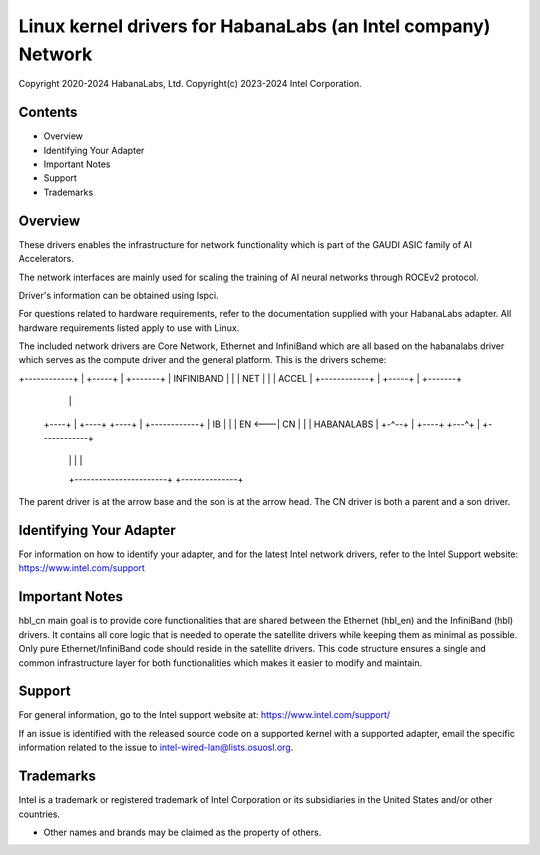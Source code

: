 .. SPDX-License-Identifier: GPL-2.0
======================================================================
Linux kernel drivers for HabanaLabs (an Intel company) Network
======================================================================

Copyright 2020-2024 HabanaLabs, Ltd.
Copyright(c) 2023-2024 Intel Corporation.

Contents
========

- Overview
- Identifying Your Adapter
- Important Notes
- Support
- Trademarks

Overview
========

These drivers enables the infrastructure for network functionality which is part
of the GAUDI ASIC family of AI Accelerators.

The network interfaces are mainly used for scaling the training of AI neural
networks through ROCEv2 protocol.

Driver's information can be obtained using lspci.

For questions related to hardware requirements, refer to the documentation
supplied with your HabanaLabs adapter. All hardware requirements listed apply to
use with Linux.

The included network drivers are Core Network, Ethernet and InfiniBand which are
all based on the habanalabs driver which serves as the compute driver and the
general platform.
This is the drivers scheme:

+------------+  |      +-----+       |    +-------+
| INFINIBAND |  |      | NET |       |    | ACCEL |
+------------+  |      +-----+       |    +-------+
                |                    |
    +----+      |  +----+   +----+   |  +------------+
    | IB |      |  | EN <---| CN |   |  | HABANALABS |
    +-^--+      |  +----+   +---^+   |  +------------+
      |                       | |              |
      +-----------------------+ +--------------+

The parent driver is at the arrow base and the son is at the arrow head.
The CN driver is both a parent and a son driver.

Identifying Your Adapter
========================
For information on how to identify your adapter, and for the latest Intel
network drivers, refer to the Intel Support website:
https://www.intel.com/support

Important Notes
===============

hbl_cn main goal is to provide core functionalities that are shared between the
Ethernet (hbl_en) and the InfiniBand (hbl) drivers.
It contains all core logic that is needed to operate the satellite drivers while
keeping them as minimal as possible. Only pure Ethernet/InfiniBand code should
reside in the satellite drivers.
This code structure ensures a single and common infrastructure layer for both
functionalities which makes it easier to modify and maintain.

Support
=======
For general information, go to the Intel support website at:
https://www.intel.com/support/

If an issue is identified with the released source code on a supported kernel
with a supported adapter, email the specific information related to the issue
to intel-wired-lan@lists.osuosl.org.

Trademarks
==========
Intel is a trademark or registered trademark of Intel Corporation or its
subsidiaries in the United States and/or other countries.

* Other names and brands may be claimed as the property of others.

